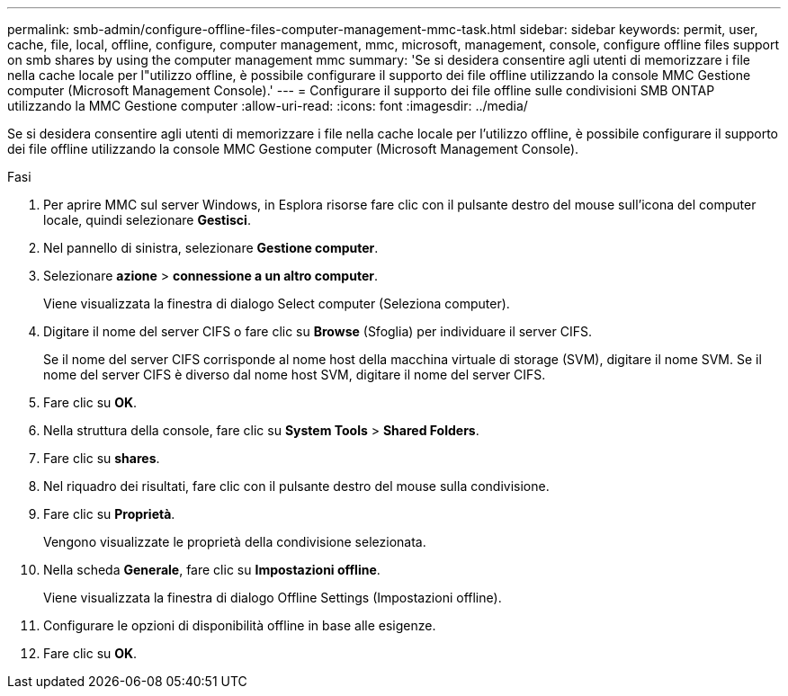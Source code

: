 ---
permalink: smb-admin/configure-offline-files-computer-management-mmc-task.html 
sidebar: sidebar 
keywords: permit, user, cache, file, local, offline, configure, computer management, mmc, microsoft, management, console, configure offline files support on smb shares by using the computer management mmc 
summary: 'Se si desidera consentire agli utenti di memorizzare i file nella cache locale per l"utilizzo offline, è possibile configurare il supporto dei file offline utilizzando la console MMC Gestione computer (Microsoft Management Console).' 
---
= Configurare il supporto dei file offline sulle condivisioni SMB ONTAP utilizzando la MMC Gestione computer
:allow-uri-read: 
:icons: font
:imagesdir: ../media/


[role="lead"]
Se si desidera consentire agli utenti di memorizzare i file nella cache locale per l'utilizzo offline, è possibile configurare il supporto dei file offline utilizzando la console MMC Gestione computer (Microsoft Management Console).

.Fasi
. Per aprire MMC sul server Windows, in Esplora risorse fare clic con il pulsante destro del mouse sull'icona del computer locale, quindi selezionare *Gestisci*.
. Nel pannello di sinistra, selezionare *Gestione computer*.
. Selezionare *azione* > *connessione a un altro computer*.
+
Viene visualizzata la finestra di dialogo Select computer (Seleziona computer).

. Digitare il nome del server CIFS o fare clic su *Browse* (Sfoglia) per individuare il server CIFS.
+
Se il nome del server CIFS corrisponde al nome host della macchina virtuale di storage (SVM), digitare il nome SVM. Se il nome del server CIFS è diverso dal nome host SVM, digitare il nome del server CIFS.

. Fare clic su *OK*.
. Nella struttura della console, fare clic su *System Tools* > *Shared Folders*.
. Fare clic su *shares*.
. Nel riquadro dei risultati, fare clic con il pulsante destro del mouse sulla condivisione.
. Fare clic su *Proprietà*.
+
Vengono visualizzate le proprietà della condivisione selezionata.

. Nella scheda *Generale*, fare clic su *Impostazioni offline*.
+
Viene visualizzata la finestra di dialogo Offline Settings (Impostazioni offline).

. Configurare le opzioni di disponibilità offline in base alle esigenze.
. Fare clic su *OK*.

